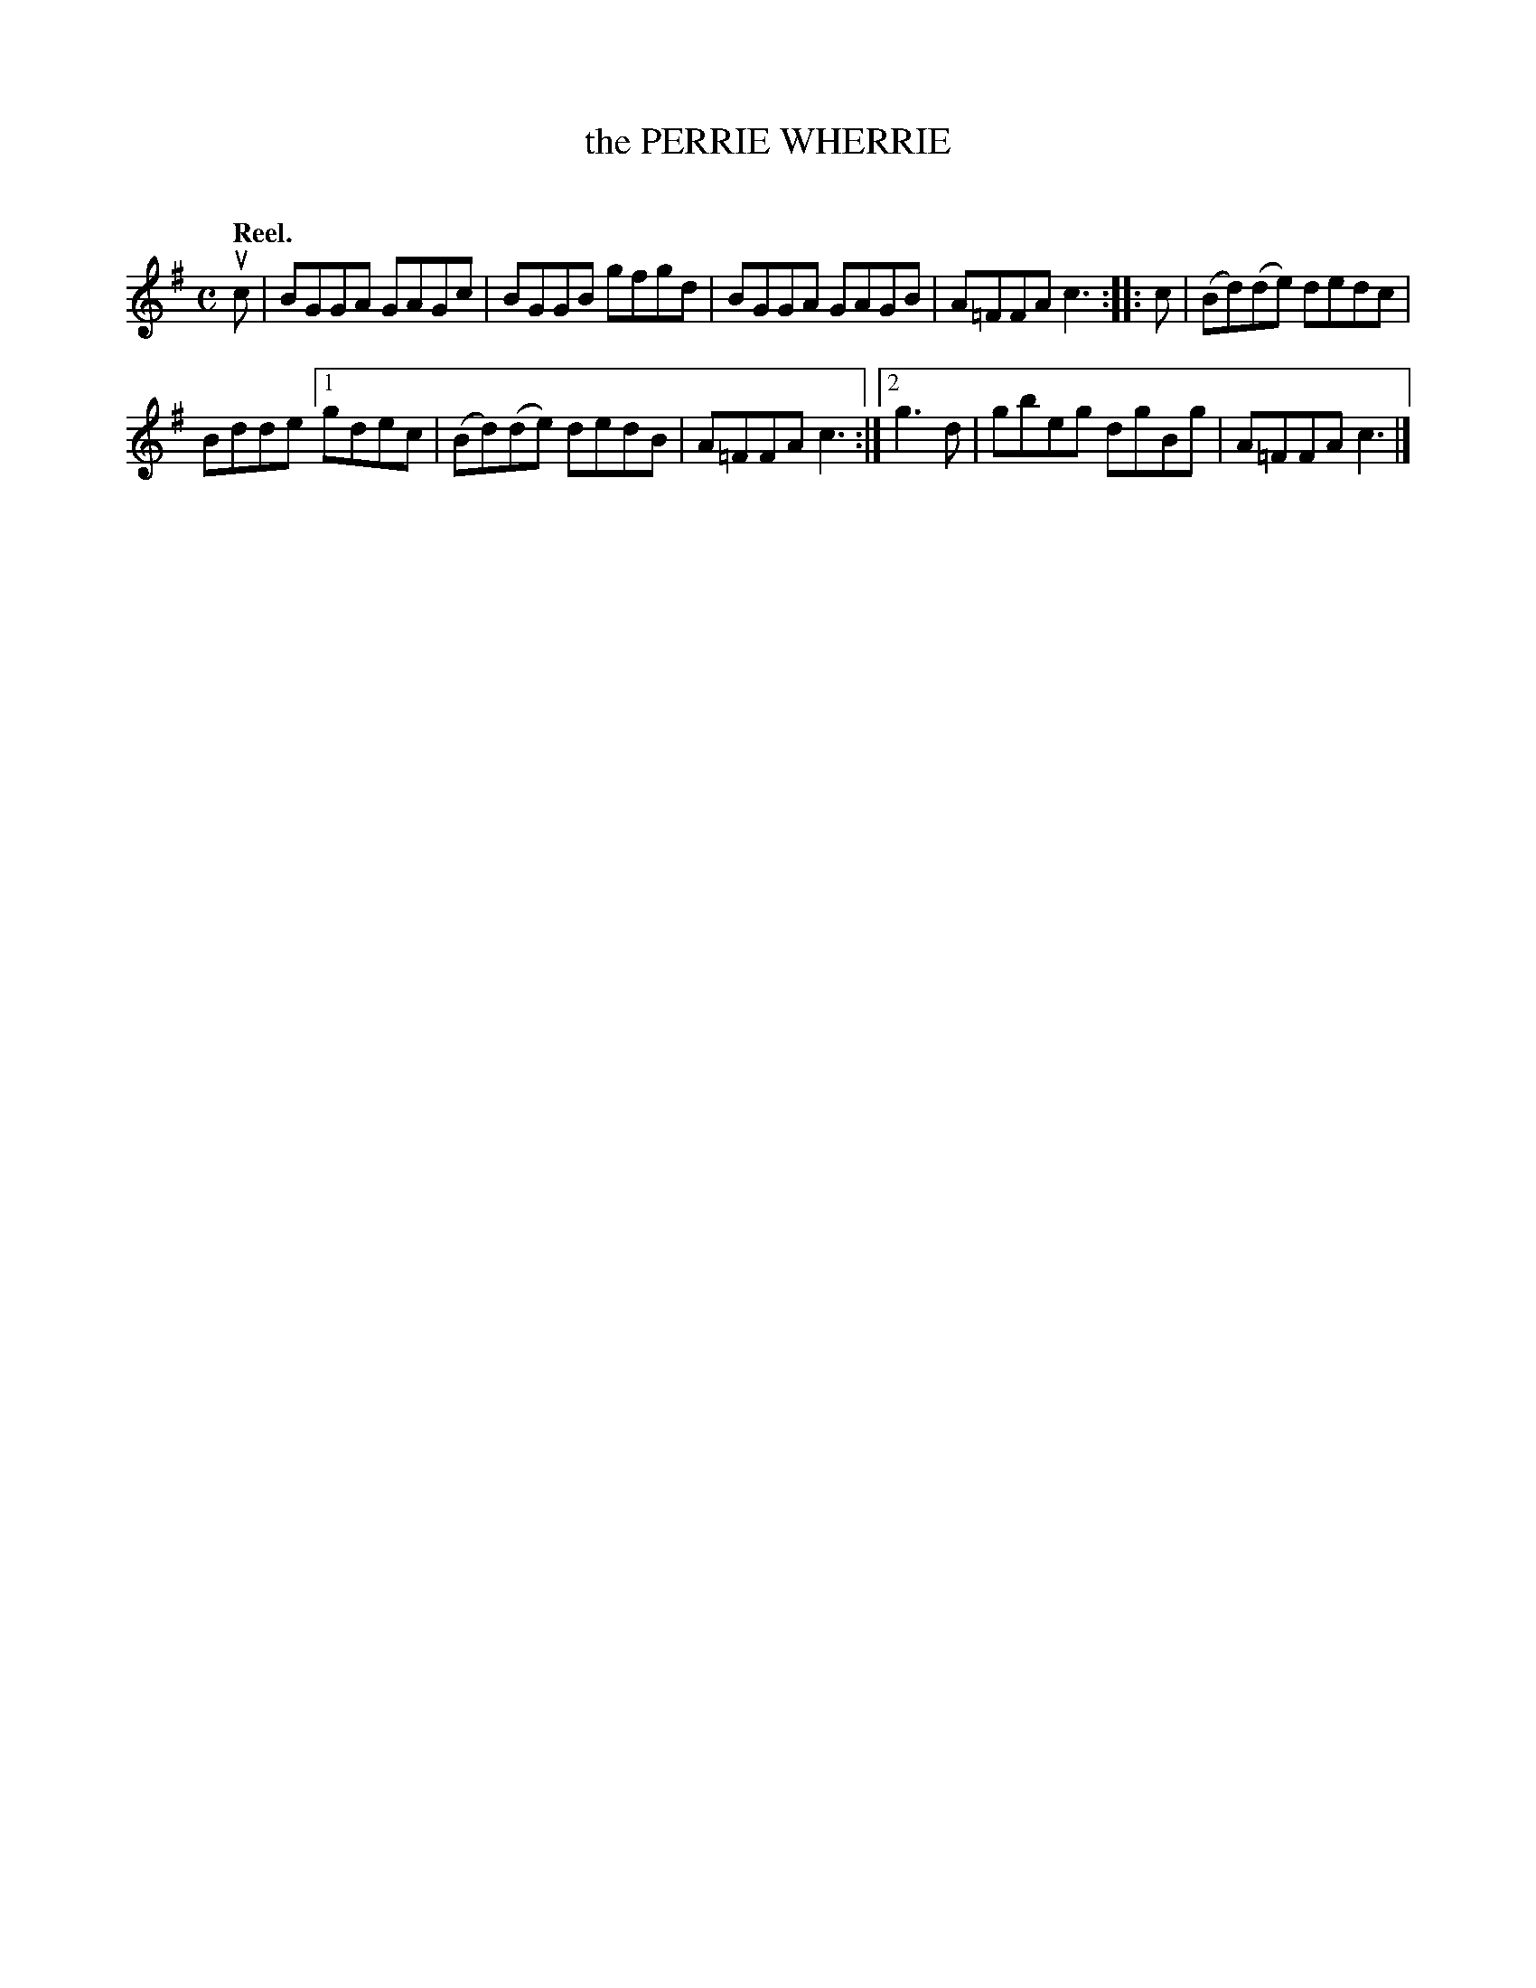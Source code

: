 X: 2123
T: the PERRIE WHERRIE
C:
Q: "Reel."
R: Reel.
%R: reel
N: This is version 1, for ABC software that doesn't understand voice overlays.
B: James Kerr "Merry Melodies" v.2 p.15 #123
Z: 2016 John Chambers <jc:trillian.mit.edu>
M: C
L: 1/8
K: G
uc |\
BGGA GAGc | BGGB gfgd |\
BGGA GAGB | A=FFA c3 ::\
c |\
(Bd)(de) dedc |
Bdde [1 gdec |\
(Bd)(de) dedB | A=FFA c3 :|\
[2 g3d | gbeg dgBg | A=FFA c3 |]

